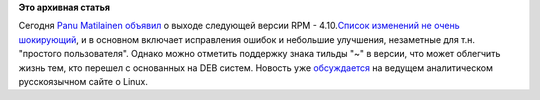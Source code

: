 .. title: Вышел RPM 4.10
.. slug: Вышел-rpm-410
.. date: 2012-05-25 18:58:21
.. tags:
.. category:
.. link:
.. description:
.. type: text
.. author: Peter Lemenkov

**Это архивная статья**


Сегодня `Panu Matilainen <https://www.openhub.net/accounts/pmatilai>`__
`объявил <http://thread.gmane.org/gmane.linux.rpm.announce/29>`__ о
выходе следующей версии RPM - 4.10.\ `Список изменений не очень
шокирующий <http://rpm.org/wiki/Releases/4.10.0>`__, и в основном
включает исправления ошибок и небольшие улучшения, незаметные для т.н.
"простого пользователя". Однако можно отметить поддержку знака тильды
"~" в версии, что может облегчить жизнь тем, кто перешел с основанных на
DEB систем. Новость уже
`обсуждается <https://www.linux.org.ru/news/redhat/7793713>`__ на
ведущем аналитическом русскоязычном сайте о Linux.

